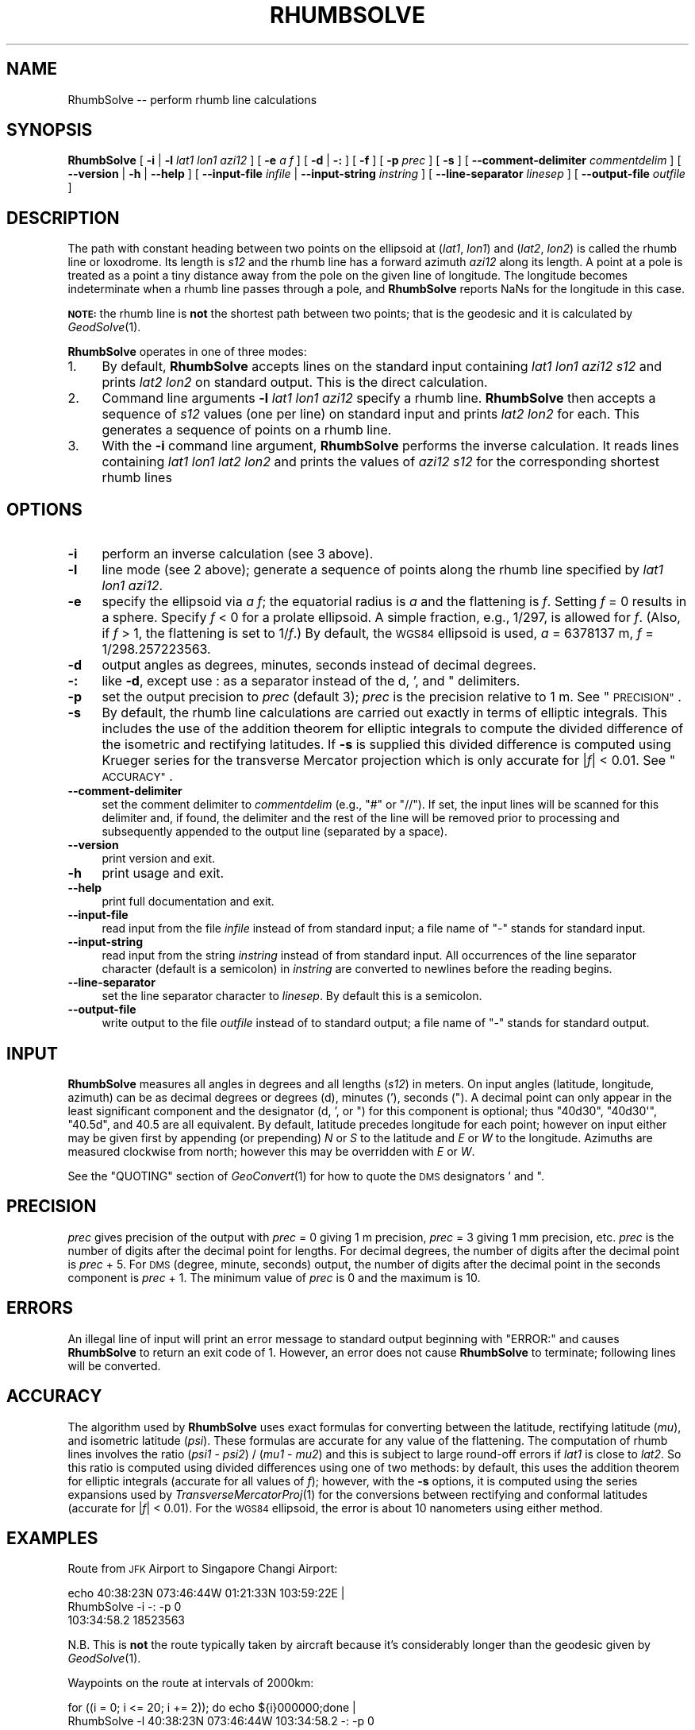 .\" Automatically generated by Pod::Man 2.27 (Pod::Simple 3.28)
.\"
.\" Standard preamble:
.\" ========================================================================
.de Sp \" Vertical space (when we can't use .PP)
.if t .sp .5v
.if n .sp
..
.de Vb \" Begin verbatim text
.ft CW
.nf
.ne \\$1
..
.de Ve \" End verbatim text
.ft R
.fi
..
.\" Set up some character translations and predefined strings.  \*(-- will
.\" give an unbreakable dash, \*(PI will give pi, \*(L" will give a left
.\" double quote, and \*(R" will give a right double quote.  \*(C+ will
.\" give a nicer C++.  Capital omega is used to do unbreakable dashes and
.\" therefore won't be available.  \*(C` and \*(C' expand to `' in nroff,
.\" nothing in troff, for use with C<>.
.tr \(*W-
.ds C+ C\v'-.1v'\h'-1p'\s-2+\h'-1p'+\s0\v'.1v'\h'-1p'
.ie n \{\
.    ds -- \(*W-
.    ds PI pi
.    if (\n(.H=4u)&(1m=24u) .ds -- \(*W\h'-12u'\(*W\h'-12u'-\" diablo 10 pitch
.    if (\n(.H=4u)&(1m=20u) .ds -- \(*W\h'-12u'\(*W\h'-8u'-\"  diablo 12 pitch
.    ds L" ""
.    ds R" ""
.    ds C` ""
.    ds C' ""
'br\}
.el\{\
.    ds -- \|\(em\|
.    ds PI \(*p
.    ds L" ``
.    ds R" ''
.    ds C`
.    ds C'
'br\}
.\"
.\" Escape single quotes in literal strings from groff's Unicode transform.
.ie \n(.g .ds Aq \(aq
.el       .ds Aq '
.\"
.\" If the F register is turned on, we'll generate index entries on stderr for
.\" titles (.TH), headers (.SH), subsections (.SS), items (.Ip), and index
.\" entries marked with X<> in POD.  Of course, you'll have to process the
.\" output yourself in some meaningful fashion.
.\"
.\" Avoid warning from groff about undefined register 'F'.
.de IX
..
.nr rF 0
.if \n(.g .if rF .nr rF 1
.if (\n(rF:(\n(.g==0)) \{
.    if \nF \{
.        de IX
.        tm Index:\\$1\t\\n%\t"\\$2"
..
.        if !\nF==2 \{
.            nr % 0
.            nr F 2
.        \}
.    \}
.\}
.rr rF
.\"
.\" Accent mark definitions (@(#)ms.acc 1.5 88/02/08 SMI; from UCB 4.2).
.\" Fear.  Run.  Save yourself.  No user-serviceable parts.
.    \" fudge factors for nroff and troff
.if n \{\
.    ds #H 0
.    ds #V .8m
.    ds #F .3m
.    ds #[ \f1
.    ds #] \fP
.\}
.if t \{\
.    ds #H ((1u-(\\\\n(.fu%2u))*.13m)
.    ds #V .6m
.    ds #F 0
.    ds #[ \&
.    ds #] \&
.\}
.    \" simple accents for nroff and troff
.if n \{\
.    ds ' \&
.    ds ` \&
.    ds ^ \&
.    ds , \&
.    ds ~ ~
.    ds /
.\}
.if t \{\
.    ds ' \\k:\h'-(\\n(.wu*8/10-\*(#H)'\'\h"|\\n:u"
.    ds ` \\k:\h'-(\\n(.wu*8/10-\*(#H)'\`\h'|\\n:u'
.    ds ^ \\k:\h'-(\\n(.wu*10/11-\*(#H)'^\h'|\\n:u'
.    ds , \\k:\h'-(\\n(.wu*8/10)',\h'|\\n:u'
.    ds ~ \\k:\h'-(\\n(.wu-\*(#H-.1m)'~\h'|\\n:u'
.    ds / \\k:\h'-(\\n(.wu*8/10-\*(#H)'\z\(sl\h'|\\n:u'
.\}
.    \" troff and (daisy-wheel) nroff accents
.ds : \\k:\h'-(\\n(.wu*8/10-\*(#H+.1m+\*(#F)'\v'-\*(#V'\z.\h'.2m+\*(#F'.\h'|\\n:u'\v'\*(#V'
.ds 8 \h'\*(#H'\(*b\h'-\*(#H'
.ds o \\k:\h'-(\\n(.wu+\w'\(de'u-\*(#H)/2u'\v'-.3n'\*(#[\z\(de\v'.3n'\h'|\\n:u'\*(#]
.ds d- \h'\*(#H'\(pd\h'-\w'~'u'\v'-.25m'\f2\(hy\fP\v'.25m'\h'-\*(#H'
.ds D- D\\k:\h'-\w'D'u'\v'-.11m'\z\(hy\v'.11m'\h'|\\n:u'
.ds th \*(#[\v'.3m'\s+1I\s-1\v'-.3m'\h'-(\w'I'u*2/3)'\s-1o\s+1\*(#]
.ds Th \*(#[\s+2I\s-2\h'-\w'I'u*3/5'\v'-.3m'o\v'.3m'\*(#]
.ds ae a\h'-(\w'a'u*4/10)'e
.ds Ae A\h'-(\w'A'u*4/10)'E
.    \" corrections for vroff
.if v .ds ~ \\k:\h'-(\\n(.wu*9/10-\*(#H)'\s-2\u~\d\s+2\h'|\\n:u'
.if v .ds ^ \\k:\h'-(\\n(.wu*10/11-\*(#H)'\v'-.4m'^\v'.4m'\h'|\\n:u'
.    \" for low resolution devices (crt and lpr)
.if \n(.H>23 .if \n(.V>19 \
\{\
.    ds : e
.    ds 8 ss
.    ds o a
.    ds d- d\h'-1'\(ga
.    ds D- D\h'-1'\(hy
.    ds th \o'bp'
.    ds Th \o'LP'
.    ds ae ae
.    ds Ae AE
.\}
.rm #[ #] #H #V #F C
.\" ========================================================================
.\"
.IX Title "RHUMBSOLVE 1"
.TH RHUMBSOLVE 1 "2014-10-02" "GeographicLib 1.38" "GeographicLib Utilities"
.\" For nroff, turn off justification.  Always turn off hyphenation; it makes
.\" way too many mistakes in technical documents.
.if n .ad l
.nh
.SH "NAME"
RhumbSolve \-\- perform rhumb line calculations
.SH "SYNOPSIS"
.IX Header "SYNOPSIS"
\&\fBRhumbSolve\fR [ \fB\-i\fR | \fB\-l\fR \fIlat1\fR \fIlon1\fR \fIazi12\fR ]
[ \fB\-e\fR \fIa\fR \fIf\fR ]
[ \fB\-d\fR | \fB\-:\fR ] [ \fB\-f\fR ] [ \fB\-p\fR \fIprec\fR ] [ \fB\-s\fR ]
[ \fB\-\-comment\-delimiter\fR \fIcommentdelim\fR ]
[ \fB\-\-version\fR | \fB\-h\fR | \fB\-\-help\fR ]
[ \fB\-\-input\-file\fR \fIinfile\fR | \fB\-\-input\-string\fR \fIinstring\fR ]
[ \fB\-\-line\-separator\fR \fIlinesep\fR ]
[ \fB\-\-output\-file\fR \fIoutfile\fR ]
.SH "DESCRIPTION"
.IX Header "DESCRIPTION"
The path with constant heading between two points on the ellipsoid at
(\fIlat1\fR, \fIlon1\fR) and (\fIlat2\fR, \fIlon2\fR) is called the rhumb line or
loxodrome.  Its length is \fIs12\fR and the rhumb line has a forward
azimuth \fIazi12\fR along its length.  A point at a pole is treated as a
point a tiny distance away from the pole on the given line of longitude.
The longitude becomes indeterminate when a rhumb line passes through a
pole, and \fBRhumbSolve\fR reports NaNs for the longitude in this case.
.PP
\&\fB\s-1NOTE:\s0\fR the rhumb line is \fBnot\fR the shortest path between two points;
that is the geodesic and it is calculated by \fIGeodSolve\fR\|(1).
.PP
\&\fBRhumbSolve\fR operates in one of three modes:
.IP "1." 4
By default, \fBRhumbSolve\fR accepts lines on the standard input
containing \fIlat1\fR \fIlon1\fR \fIazi12\fR \fIs12\fR and prints \fIlat2\fR \fIlon2\fR on
standard output.  This is the direct calculation.
.IP "2." 4
Command line arguments \fB\-l\fR \fIlat1\fR \fIlon1\fR \fIazi12\fR specify a rhumb
line.  \fBRhumbSolve\fR then accepts a sequence of \fIs12\fR values (one per
line) on standard input and prints \fIlat2\fR \fIlon2\fR for each.  This
generates a sequence of points on a rhumb line.
.IP "3." 4
With the \fB\-i\fR command line argument, \fBRhumbSolve\fR performs the inverse
calculation.  It reads lines containing \fIlat1\fR \fIlon1\fR \fIlat2\fR \fIlon2\fR
and prints the values of \fIazi12\fR \fIs12\fR for the corresponding shortest
rhumb lines
.SH "OPTIONS"
.IX Header "OPTIONS"
.IP "\fB\-i\fR" 4
.IX Item "-i"
perform an inverse calculation (see 3 above).
.IP "\fB\-l\fR" 4
.IX Item "-l"
line mode (see 2 above); generate a sequence of points along the
rhumb line specified by \fIlat1\fR \fIlon1\fR \fIazi12\fR.
.IP "\fB\-e\fR" 4
.IX Item "-e"
specify the ellipsoid via \fIa\fR \fIf\fR; the equatorial radius is \fIa\fR and
the flattening is \fIf\fR.  Setting \fIf\fR = 0 results in a sphere.  Specify
\&\fIf\fR < 0 for a prolate ellipsoid.  A simple fraction, e.g., 1/297,
is allowed for \fIf\fR.  (Also, if \fIf\fR > 1, the flattening is set to
1/\fIf\fR.)  By default, the \s-1WGS84\s0 ellipsoid is used, \fIa\fR = 6378137 m,
\&\fIf\fR = 1/298.257223563.
.IP "\fB\-d\fR" 4
.IX Item "-d"
output angles as degrees, minutes, seconds instead of decimal degrees.
.IP "\fB\-:\fR" 4
.IX Item "-:"
like \fB\-d\fR, except use : as a separator instead of the d, ', and "
delimiters.
.IP "\fB\-p\fR" 4
.IX Item "-p"
set the output precision to \fIprec\fR (default 3); \fIprec\fR is the
precision relative to 1 m.  See \*(L"\s-1PRECISION\*(R"\s0.
.IP "\fB\-s\fR" 4
.IX Item "-s"
By default, the rhumb line calculations are carried out exactly in terms
of elliptic integrals.  This includes the use of the addition theorem
for elliptic integrals to compute the divided difference of the
isometric and rectifying latitudes.  If \fB\-s\fR is supplied this divided
difference is computed using Krueger series for the transverse Mercator
projection which is only accurate for |\fIf\fR| < 0.01.  See
\&\*(L"\s-1ACCURACY\*(R"\s0.
.IP "\fB\-\-comment\-delimiter\fR" 4
.IX Item "--comment-delimiter"
set the comment delimiter to \fIcommentdelim\fR (e.g., \*(L"#\*(R" or \*(L"//\*(R").  If
set, the input lines will be scanned for this delimiter and, if found,
the delimiter and the rest of the line will be removed prior to
processing and subsequently appended to the output line (separated by a
space).
.IP "\fB\-\-version\fR" 4
.IX Item "--version"
print version and exit.
.IP "\fB\-h\fR" 4
.IX Item "-h"
print usage and exit.
.IP "\fB\-\-help\fR" 4
.IX Item "--help"
print full documentation and exit.
.IP "\fB\-\-input\-file\fR" 4
.IX Item "--input-file"
read input from the file \fIinfile\fR instead of from standard input; a file
name of \*(L"\-\*(R" stands for standard input.
.IP "\fB\-\-input\-string\fR" 4
.IX Item "--input-string"
read input from the string \fIinstring\fR instead of from standard input.
All occurrences of the line separator character (default is a semicolon)
in \fIinstring\fR are converted to newlines before the reading begins.
.IP "\fB\-\-line\-separator\fR" 4
.IX Item "--line-separator"
set the line separator character to \fIlinesep\fR.  By default this is a
semicolon.
.IP "\fB\-\-output\-file\fR" 4
.IX Item "--output-file"
write output to the file \fIoutfile\fR instead of to standard output; a
file name of \*(L"\-\*(R" stands for standard output.
.SH "INPUT"
.IX Header "INPUT"
\&\fBRhumbSolve\fR measures all angles in degrees and all lengths (\fIs12\fR)
in meters.  On input angles (latitude, longitude, azimuth) can be as
decimal degrees or degrees (d), minutes ('), seconds (\*(L").  A decimal
point can only appear in the least significant component and the
designator (d, ', or \*(R") for this component is optional; thus \f(CW\*(C`40d30\*(C'\fR,
\&\f(CW\*(C`40d30\*(Aq\*(C'\fR, \f(CW\*(C`40.5d\*(C'\fR, and \f(CW40.5\fR are all equivalent.  By default,
latitude precedes longitude for each point; however on input either
may be given first by appending (or prepending) \fIN\fR or \fIS\fR to the
latitude and \fIE\fR or \fIW\fR to the longitude.  Azimuths are measured
clockwise from north; however this may be overridden with \fIE\fR or
\&\fIW\fR.
.PP
See the \f(CW\*(C`QUOTING\*(C'\fR section of \fIGeoConvert\fR\|(1) for how to quote the \s-1DMS\s0
designators ' and ".
.SH "PRECISION"
.IX Header "PRECISION"
\&\fIprec\fR gives precision of the output with \fIprec\fR = 0 giving 1 m
precision, \fIprec\fR = 3 giving 1 mm precision, etc.  \fIprec\fR is the
number of digits after the decimal point for lengths.  For decimal
degrees, the number of digits after the decimal point is \fIprec\fR + 5.
For \s-1DMS \s0(degree, minute, seconds) output, the number of digits after the
decimal point in the seconds component is \fIprec\fR + 1.  The minimum
value of \fIprec\fR is 0 and the maximum is 10.
.SH "ERRORS"
.IX Header "ERRORS"
An illegal line of input will print an error message to standard output
beginning with \f(CW\*(C`ERROR:\*(C'\fR and causes \fBRhumbSolve\fR to return an exit code
of 1.  However, an error does not cause \fBRhumbSolve\fR to terminate;
following lines will be converted.
.SH "ACCURACY"
.IX Header "ACCURACY"
The algorithm used by \fBRhumbSolve\fR uses exact formulas for converting
between the latitude, rectifying latitude (\fImu\fR), and isometric
latitude (\fIpsi\fR).  These formulas are accurate for any value of the
flattening.  The computation of rhumb lines involves the ratio (\fIpsi1\fR
\&\- \fIpsi2\fR) / (\fImu1\fR \- \fImu2\fR) and this is subject to large round-off
errors if \fIlat1\fR is close to \fIlat2\fR.  So this ratio is computed using
divided differences using one of two methods: by default, this uses the
addition theorem for elliptic integrals (accurate for all values of
\&\fIf\fR); however, with the \fB\-s\fR options, it is computed using the series
expansions used by \fITransverseMercatorProj\fR\|(1) for the conversions between
rectifying and conformal latitudes (accurate for |\fIf\fR| < 0.01).
For the \s-1WGS84\s0 ellipsoid, the error is about 10 nanometers using either
method.
.SH "EXAMPLES"
.IX Header "EXAMPLES"
Route from \s-1JFK\s0 Airport to Singapore Changi Airport:
.PP
.Vb 2
\&   echo 40:38:23N 073:46:44W 01:21:33N 103:59:22E |
\&   RhumbSolve \-i \-: \-p 0
\&
\&   103:34:58.2 18523563
.Ve
.PP
N.B. This is \fBnot\fR the route typically taken by aircraft because it's
considerably longer than the geodesic given by \fIGeodSolve\fR\|(1).
.PP
Waypoints on the route at intervals of 2000km:
.PP
.Vb 2
\&   for ((i = 0; i <= 20; i += 2)); do echo ${i}000000;done |
\&   RhumbSolve \-l 40:38:23N 073:46:44W 103:34:58.2 \-: \-p 0
\&
\&   40:38:23.0N 073:46:44.0W
\&   36:24:30.3N 051:28:26.4W
\&   32:10:26.8N 030:20:57.3W
\&   27:56:13.2N 010:10:54.2W
\&   23:41:50.1N 009:12:45.5E
\&   19:27:18.7N 027:59:22.1E
\&   15:12:40.2N 046:17:01.1E
\&   10:57:55.9N 064:12:52.8E
\&   06:43:07.3N 081:53:28.8E
\&   02:28:16.2N 099:24:54.5E
\&   01:46:36.0S 116:52:59.7E
.Ve
.SH "SEE ALSO"
.IX Header "SEE ALSO"
\&\fIGeoConvert\fR\|(1), \fIGeodSolve\fR\|(1), \fITransverseMercatorProj\fR\|(1).
.SH "AUTHOR"
.IX Header "AUTHOR"
\&\fBRhumbSolve\fR was written by Charles Karney.
.SH "HISTORY"
.IX Header "HISTORY"
\&\fBRhumbSolve\fR was added to GeographicLib, <http://geographiclib.sf.net>,
in version 1.37.

